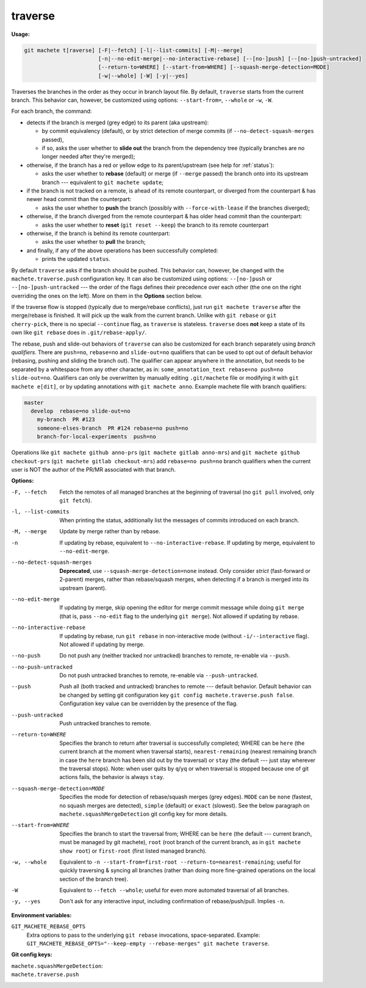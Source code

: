 .. raw:: html

    <style> .green {color:green} </style>
    <style> .grey {color:dimgrey} </style>
    <style> .red {color:red} </style>
    <style> .yellow {color:#FFBF00} </style>

.. role:: green
.. role:: grey
.. role:: red
.. role:: yellow

.. _traverse:

traverse
========
**Usage:**

.. code-block:: shell

    git machete t[raverse] [-F|--fetch] [-l|--list-commits] [-M|--merge]
                           [-n|--no-edit-merge|--no-interactive-rebase] [--[no-]push] [--[no-]push-untracked]
                           [--return-to=WHERE] [--start-from=WHERE] [--squash-merge-detection=MODE]
                           [-w|--whole] [-W] [-y|--yes]

Traverses the branches in the order as they occur in branch layout file.
By default, ``traverse`` starts from the current branch.
This behavior can, however, be customized using options: ``--start-from=``, ``--whole`` or ``-w``, ``-W``.

For each branch, the command:

* detects if the branch is merged (:grey:`grey` edge) to its parent (aka upstream):

  - by commit equivalency (default), or by strict detection of merge commits (if ``--no-detect-squash-merges`` passed),
  - if so, asks the user whether to **slide out** the branch from the dependency tree (typically branches are no longer needed after they're merged);

* otherwise, if the branch has a :red:`red` or :yellow:`yellow` edge to its parent/upstream (see help for :ref:`status`):

  - asks the user whether to **rebase** (default) or merge (if ``--merge`` passed) the branch onto into its upstream branch
    --- equivalent to ``git machete update``;

* if the branch is not tracked on a remote, is ahead of its remote counterpart, or diverged from the counterpart &
  has newer head commit than the counterpart:

  - asks the user whether to **push** the branch (possibly with ``--force-with-lease`` if the branches diverged);

* otherwise, if the branch diverged from the remote counterpart & has older head commit than the counterpart:

  - asks the user whether to **reset** (``git reset --keep``) the branch to its remote counterpart

* otherwise, if the branch is behind its remote counterpart:

  - asks the user whether to **pull** the branch;

* and finally, if any of the above operations has been successfully completed:

  - prints the updated ``status``.

By default ``traverse`` asks if the branch should be pushed. This behavior can, however, be changed with the ``machete.traverse.push`` configuration key.
It can also be customized using options: ``--[no-]push`` or ``--[no-]push-untracked`` --- the order of the flags defines their precedence over each other
(the one on the right overriding the ones on the left). More on them in the **Options** section below.

If the traverse flow is stopped (typically due to merge/rebase conflicts), just run ``git machete traverse`` after the merge/rebase is finished.
It will pick up the walk from the current branch.
Unlike with ``git rebase`` or ``git cherry-pick``, there is no special ``--continue`` flag, as ``traverse`` is stateless.
``traverse`` does **not** keep a state of its own like ``git rebase`` does in ``.git/rebase-apply/``.

The rebase, push and slide-out behaviors of ``traverse`` can also be customized for each branch separately using *branch qualifiers*.
There are ``push=no``, ``rebase=no`` and ``slide-out=no`` qualifiers that can be used to opt out of default behavior (rebasing, pushing and sliding the branch out).
The qualifier can appear anywhere in the annotation, but needs to be separated by a whitespace from any other character, as in: ``some_annotation_text rebase=no push=no slide-out=no``.
Qualifiers can only be overwritten by manually editing ``.git/machete`` file or modifying it with ``git machete e[dit]``, or by updating annotations with ``git machete anno``.
Example machete file with branch qualifiers:

.. code-block::

    master
      develop  rebase=no slide-out=no
        my-branch  PR #123
        someone-elses-branch  PR #124 rebase=no push=no
        branch-for-local-experiments  push=no

Operations like ``git machete github anno-prs`` (``git machete gitlab anno-mrs``)
and ``git machete github checkout-prs`` (``git machete gitlab checkout-mrs``) add ``rebase=no push=no`` branch qualifiers
when the current user is NOT the author of the PR/MR associated with that branch.


**Options:**

-F, --fetch                    Fetch the remotes of all managed branches at the beginning of traversal (no ``git pull`` involved, only ``git fetch``).

-l, --list-commits             When printing the status, additionally list the messages of commits introduced on each branch.

-M, --merge                    Update by merge rather than by rebase.

-n                             If updating by rebase, equivalent to ``--no-interactive-rebase``. If updating by merge, equivalent to ``--no-edit-merge``.

--no-detect-squash-merges      **Deprecated**, use ``--squash-merge-detection=none`` instead.
                               Only consider *strict* (fast-forward or 2-parent) merges, rather than rebase/squash merges,
                               when detecting if a branch is merged into its upstream (parent).

--no-edit-merge                If updating by merge, skip opening the editor for merge commit message while doing ``git merge``
                               (that is, pass ``--no-edit`` flag to the underlying ``git merge``). Not allowed if updating by rebase.

--no-interactive-rebase        If updating by rebase, run ``git rebase`` in non-interactive mode (without ``-i/--interactive`` flag).
                               Not allowed if updating by merge.

--no-push                      Do not push any (neither tracked nor untracked) branches to remote, re-enable via ``--push``.

--no-push-untracked            Do not push untracked branches to remote, re-enable via ``--push-untracked``.

--push                         Push all (both tracked and untracked) branches to remote --- default behavior. Default behavior can be changed
                               by setting git configuration key ``git config machete.traverse.push false``.
                               Configuration key value can be overridden by the presence of the flag.

--push-untracked               Push untracked branches to remote.

--return-to=WHERE              Specifies the branch to return after traversal is successfully completed;
                               WHERE can be ``here`` (the current branch at the moment when traversal starts), ``nearest-remaining``
                               (nearest remaining branch in case the ``here`` branch has been slid out by the traversal) or
                               ``stay`` (the default --- just stay wherever the traversal stops). Note: when user quits by ``q``/``yq``
                               or when traversal is stopped because one of git actions fails, the behavior is always ``stay``.

--squash-merge-detection=MODE  Specifies the mode for detection of rebase/squash merges (grey edges).
                               ``MODE`` can be ``none`` (fastest, no squash merges are detected), ``simple`` (default) or ``exact`` (slowest).
                               See the below paragraph on ``machete.squashMergeDetection`` git config key for more details.

--start-from=WHERE             Specifies the branch to start the traversal from; WHERE can be ``here``
                               (the default --- current branch, must be managed by git machete), ``root`` (root branch of the current branch,
                               as in ``git machete show root``) or ``first-root`` (first listed managed branch).

-w, --whole                    Equivalent to ``-n --start-from=first-root --return-to=nearest-remaining``;
                               useful for quickly traversing & syncing all branches (rather than doing more fine-grained operations on the
                               local section of the branch tree).

-W                             Equivalent to ``--fetch --whole``; useful for even more automated traversal of all branches.

-y, --yes                      Don't ask for any interactive input, including confirmation of rebase/push/pull. Implies ``-n``.

**Environment variables:**

``GIT_MACHETE_REBASE_OPTS``
    Extra options to pass to the underlying ``git rebase`` invocations, space-separated.
    Example: ``GIT_MACHETE_REBASE_OPTS="--keep-empty --rebase-merges" git machete traverse``.

**Git config keys:**

``machete.squashMergeDetection``:
    .. include:: git-config-keys/squashMergeDetection.rst

``machete.traverse.push``
    .. include:: git-config-keys/traverse_push.rst
